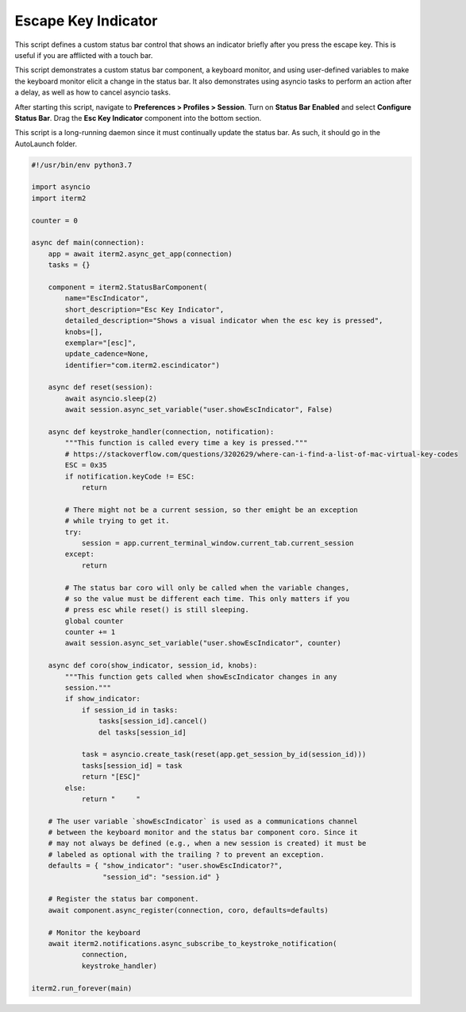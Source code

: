 Escape Key Indicator
====================

This script defines a custom status bar control that shows an indicator briefly after you press the escape key. This is useful if you are afflicted with a touch bar.

This script demonstrates a custom status bar component, a keyboard monitor, and using user-defined variables to make the keyboard monitor elicit a change in the status bar. It also demonstrates using asyncio tasks to perform an action after a delay, as well as how to cancel asyncio tasks.

After starting this script, navigate to **Preferences > Profiles > Session**. Turn on **Status Bar Enabled** and select **Configure Status Bar**. Drag the **Esc Key Indicator** component into the bottom section.

This script is a long-running daemon since it must continually update the status bar. As such, it should go in the AutoLaunch folder.

.. code-block:: python

    #!/usr/bin/env python3.7

    import asyncio
    import iterm2

    counter = 0

    async def main(connection):
	app = await iterm2.async_get_app(connection)
	tasks = {}

	component = iterm2.StatusBarComponent(
	    name="EscIndicator",
	    short_description="Esc Key Indicator",
	    detailed_description="Shows a visual indicator when the esc key is pressed",
	    knobs=[],
	    exemplar="[esc]",
	    update_cadence=None,
	    identifier="com.iterm2.escindicator")

	async def reset(session):
	    await asyncio.sleep(2)
	    await session.async_set_variable("user.showEscIndicator", False)

	async def keystroke_handler(connection, notification):
	    """This function is called every time a key is pressed."""
	    # https://stackoverflow.com/questions/3202629/where-can-i-find-a-list-of-mac-virtual-key-codes
	    ESC = 0x35
	    if notification.keyCode != ESC:
		return

	    # There might not be a current session, so ther emight be an exception
	    # while trying to get it.
	    try:
		session = app.current_terminal_window.current_tab.current_session
	    except:
		return

	    # The status bar coro will only be called when the variable changes,
	    # so the value must be different each time. This only matters if you
	    # press esc while reset() is still sleeping.
	    global counter
	    counter += 1
	    await session.async_set_variable("user.showEscIndicator", counter)

	async def coro(show_indicator, session_id, knobs):
	    """This function gets called when showEscIndicator changes in any
	    session."""
	    if show_indicator:
		if session_id in tasks:
		    tasks[session_id].cancel()
		    del tasks[session_id]

		task = asyncio.create_task(reset(app.get_session_by_id(session_id)))
		tasks[session_id] = task
		return "[ESC]"
	    else:
		return "     "

	# The user variable `showEscIndicator` is used as a communications channel
	# between the keyboard monitor and the status bar component coro. Since it
	# may not always be defined (e.g., when a new session is created) it must be
	# labeled as optional with the trailing ? to prevent an exception.
	defaults = { "show_indicator": "user.showEscIndicator?",
		     "session_id": "session.id" }

	# Register the status bar component.
	await component.async_register(connection, coro, defaults=defaults)

	# Monitor the keyboard
	await iterm2.notifications.async_subscribe_to_keystroke_notification(
		connection,
		keystroke_handler)

    iterm2.run_forever(main)

